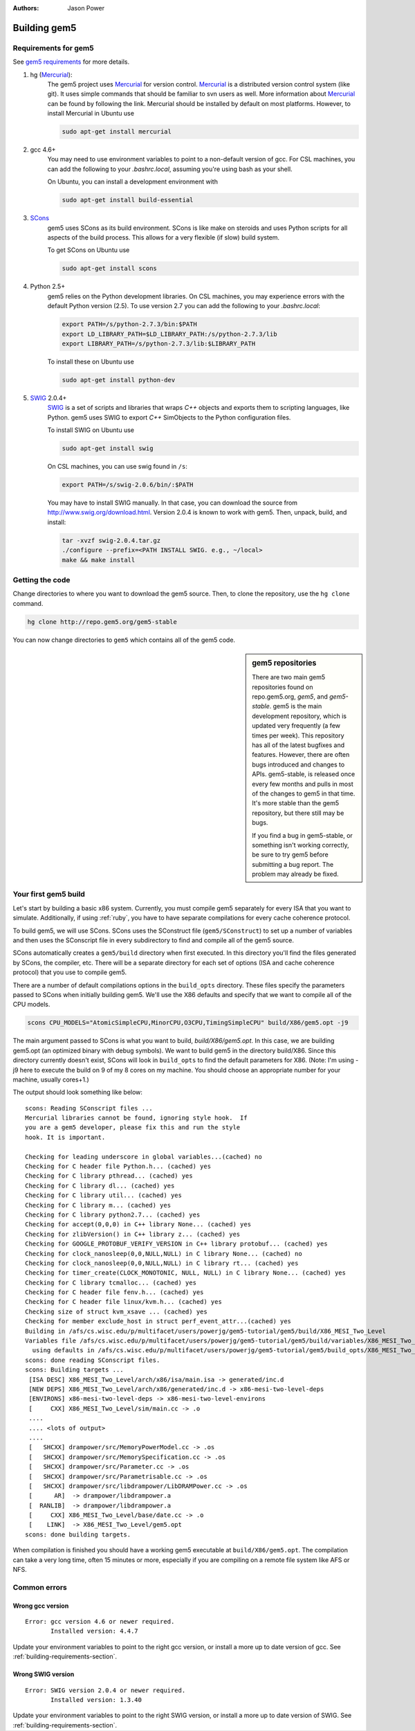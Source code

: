 
:authors: Jason Power

.. _building-chapter:

--------------
Building gem5
--------------

.. _building-requirements-section:

Requirements for gem5
~~~~~~~~~~~~~~~~~~~~~

See `gem5 requirements`_ for more details.

.. _gem5 requirements: http://gem5.org/Compiling_M5#Required_Software

1. hg (Mercurial_):
    The gem5 project uses Mercurial_ for version control.
    Mercurial_ is a distributed version control system (like git).
    It uses simple commands that should be familiar to svn users as well.
    More information about Mercurial_ can be found by following the link.
    Mercurial should be installed by default on most platforms.
    However, to install Mercurial in Ubuntu use

    .. code-block:: sh

        sudo apt-get install mercurial

2. gcc 4.6+
    You may need to use environment variables to point to a non-default version of gcc.
    For CSL machines, you can add the following to your `.bashrc.local`, assuming you're using bash as your shell.

    .. code-block: sh

        export PATH=/s/gcc-4.7.3/bin:$PATH
        export LD_LIBRARY_PATH=/s/gcc-4.7.3/lib64:$LD_LIBRARY_PATH

    On Ubuntu, you can install a development environment with

    .. code-block:: sh

        sudo apt-get install build-essential

3. SCons_
    gem5 uses SCons as its build environment.
    SCons is like make on steroids and uses Python scripts for all aspects of the build process.
    This allows for a very flexible (if slow) build system.

    To get SCons on Ubuntu use

    .. code-block:: sh

        sudo apt-get install scons

4. Python 2.5+
    gem5 relies on the Python development libraries.
    On CSL machines, you may experience errors with the default Python version (2.5).
    To use version 2.7 you can add the following to your `.bashrc.local`:

    .. code-block:: sh

        export PATH=/s/python-2.7.3/bin:$PATH
        export LD_LIBRARY_PATH=$LD_LIBRARY_PATH:/s/python-2.7.3/lib
        export LIBRARY_PATH=/s/python-2.7.3/lib:$LIBRARY_PATH

    To install these on Ubuntu use

    .. code-block:: sh

        sudo apt-get install python-dev

5. SWIG_ 2.0.4+
    SWIG_ is a set of scripts and libraries that wraps `C++` objects and exports them to scripting languages, like Python.
    gem5 uses SWIG to export `C++` SimObjects to the Python configuration files.

    To install SWIG on Ubuntu use

    .. code-block:: sh

        sudo apt-get install swig

    On CSL machines, you can use swig found in ``/s``:

    .. code-block:: sh

        export PATH=/s/swig-2.0.6/bin/:$PATH

    You may have to install SWIG manually.
    In that case, you can download the source from http://www.swig.org/download.html.
    Version 2.0.4 is known to work with gem5.
    Then, unpack, build, and install:

    .. code-block:: sh

        tar -xvzf swig-2.0.4.tar.gz
        ./configure --prefix=<PATH INSTALL SWIG. e.g., ~/local>
        make && make install

.. _Mercurial: http://mercurial.selenic.com/

.. _SCons: http://www.scons.org/

.. _SWIG: http://www.swig.org/

Getting the code
~~~~~~~~~~~~~~~~

Change directories to where you want to download the gem5 source.
Then, to clone the repository, use the ``hg clone`` command.

.. code-block:: sh

  hg clone http://repo.gem5.org/gem5-stable

You can now change directories to ``gem5`` which contains all of the gem5 code.

.. sidebar:: gem5 repositories
  
    There are two main gem5 repositories found on repo.gem5.org, *gem5*, and *gem5-stable*.
    gem5 is the main development repository, which is updated very frequently (a few times per week).
    This repository has all of the latest bugfixes and features.
    However, there are often bugs introduced and changes to APIs.
    gem5-stable, is released once every few months and pulls in most of the changes to gem5 in that time.
    It's more stable than the gem5 repository, but there still may be bugs.

    If you find a bug in gem5-stable, or something isn't working correctly, be sure to try gem5 before submitting a bug report.
    The problem may already be fixed.

Your first gem5 build
~~~~~~~~~~~~~~~~~~~~~~~
Let's start by building a basic x86 system.
Currently, you must compile gem5 separately for every ISA that you want to simulate.
Additionally, if using :ref:`ruby`, you have to have separate compilations for every cache coherence protocol.

To build gem5, we will use SCons.
SCons uses the SConstruct file (``gem5/SConstruct``) to set up a number of variables and then uses the SConscript file in every subdirectory to find and compile all of the gem5 source.

SCons automatically creates a ``gem5/build`` directory when first executed.
In this directory you'll find the files generated by SCons, the compiler, etc.
There will be a separate directory for each set of options (ISA and cache coherence protocol) that you use to compile gem5.

There are a number of default compilations options in the ``build_opts`` directory.
These files specify the parameters passed to SCons when initially building gem5.
We'll use the X86 defaults and specify that we want to compile all of the CPU models.

.. code-block:: sh

    scons CPU_MODELS="AtomicSimpleCPU,MinorCPU,O3CPU,TimingSimpleCPU" build/X86/gem5.opt -j9

The main argument passed to SCons is what you want to build, `build/X86/gem5.opt`.
In this case, we are building gem5.opt (an optimized binary with debug symbols).
We want to build gem5 in the directory build/X86.
Since this directory currently doesn't exist, SCons will look in ``build_opts`` to find the default parameters for X86.
(Note: I'm using -j9 here to execute the build on 9 of my 8 cores on my machine.
You should choose an appropriate number for your machine, usually cores+1.)

The output should look something like below:

::

  scons: Reading SConscript files ...
  Mercurial libraries cannot be found, ignoring style hook.  If
  you are a gem5 developer, please fix this and run the style
  hook. It is important.

  Checking for leading underscore in global variables...(cached) no
  Checking for C header file Python.h... (cached) yes
  Checking for C library pthread... (cached) yes
  Checking for C library dl... (cached) yes
  Checking for C library util... (cached) yes
  Checking for C library m... (cached) yes
  Checking for C library python2.7... (cached) yes
  Checking for accept(0,0,0) in C++ library None... (cached) yes
  Checking for zlibVersion() in C++ library z... (cached) yes
  Checking for GOOGLE_PROTOBUF_VERIFY_VERSION in C++ library protobuf... (cached) yes
  Checking for clock_nanosleep(0,0,NULL,NULL) in C library None... (cached) no
  Checking for clock_nanosleep(0,0,NULL,NULL) in C library rt... (cached) yes
  Checking for timer_create(CLOCK_MONOTONIC, NULL, NULL) in C library None... (cached) yes
  Checking for C library tcmalloc... (cached) yes
  Checking for C header file fenv.h... (cached) yes
  Checking for C header file linux/kvm.h... (cached) yes
  Checking size of struct kvm_xsave ... (cached) yes
  Checking for member exclude_host in struct perf_event_attr...(cached) yes
  Building in /afs/cs.wisc.edu/p/multifacet/users/powerjg/gem5-tutorial/gem5/build/X86_MESI_Two_Level
  Variables file /afs/cs.wisc.edu/p/multifacet/users/powerjg/gem5-tutorial/gem5/build/variables/X86_MESI_Two_Level not found,
    using defaults in /afs/cs.wisc.edu/p/multifacet/users/powerjg/gem5-tutorial/gem5/build_opts/X86_MESI_Two_Level
  scons: done reading SConscript files.
  scons: Building targets ...
   [ISA DESC] X86_MESI_Two_Level/arch/x86/isa/main.isa -> generated/inc.d
   [NEW DEPS] X86_MESI_Two_Level/arch/x86/generated/inc.d -> x86-mesi-two-level-deps
   [ENVIRONS] x86-mesi-two-level-deps -> x86-mesi-two-level-environs
   [     CXX] X86_MESI_Two_Level/sim/main.cc -> .o
   ....
   .... <lots of output>
   ....
   [   SHCXX] drampower/src/MemoryPowerModel.cc -> .os
   [   SHCXX] drampower/src/MemorySpecification.cc -> .os
   [   SHCXX] drampower/src/Parameter.cc -> .os
   [   SHCXX] drampower/src/Parametrisable.cc -> .os
   [   SHCXX] drampower/src/libdrampower/LibDRAMPower.cc -> .os
   [      AR]  -> drampower/libdrampower.a
   [  RANLIB]  -> drampower/libdrampower.a
   [     CXX] X86_MESI_Two_Level/base/date.cc -> .o
   [    LINK]  -> X86_MESI_Two_Level/gem5.opt
  scons: done building targets.

When compilation is finished you should have a working gem5 executable at ``build/X86/gem5.opt``.
The compilation can take a very long time, often 15 minutes or more, especially if you are compiling on a remote file system like AFS or NFS.

Common errors
~~~~~~~~~~~~~~

Wrong gcc version
==================

::
  
    Error: gcc version 4.6 or newer required.
           Installed version: 4.4.7

Update your environment variables to point to the right gcc version, or install a more up to date version of gcc.
See :ref:`building-requirements-section`.

Wrong SWIG version
===================

::

    Error: SWIG version 2.0.4 or newer required.
           Installed version: 1.3.40

Update your environment variables to point to the right SWIG version, or install a more up to date version of SWIG.
See :ref:`building-requirements-section`.